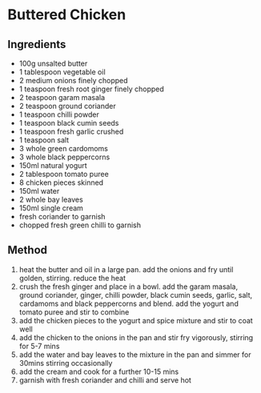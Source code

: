 * Buttered Chicken

** Ingredients

- 100g unsalted butter
- 1 tablespoon vegetable oil
- 2 medium onions finely chopped
- 1 teaspoon fresh root ginger finely chopped
- 2 teaspoon garam masala
- 2 teaspoon ground coriander
- 1 teaspoon chilli powder
- 1 teaspoon black cumin seeds
- 1 teaspoon fresh garlic crushed
- 1 teaspoon salt
- 3 whole green cardomoms
- 3 whole black peppercorns
- 150ml natural yogurt
- 2 tablespoon tomato puree
- 8 chicken pieces skinned
- 150ml water
- 2 whole bay leaves
- 150ml single cream
- fresh coriander to garnish
- chopped fresh green chilli to garnish

** Method

1. heat the butter and oil in a large pan. add the onions and fry until
   golden, stirring. reduce the heat
2. crush the fresh ginger and place in a bowl. add the garam masala,
   ground coriander, ginger, chilli powder, black cumin seeds, garlic,
   salt, cardamoms and black peppercorns and blend. add the yogurt and
   tomato puree and stir to combine
3. add the chicken pieces to the yogurt and spice mixture and stir to
   coat well
4. add the chicken to the onions in the pan and stir fry vigorously,
   stirring for 5-7 mins
5. add the water and bay leaves to the mixture in the pan and simmer for
   30mins stirring occasionally
6. add the cream and cook for a further 10-15 mins
7. garnish with fresh coriander and chilli and serve hot
